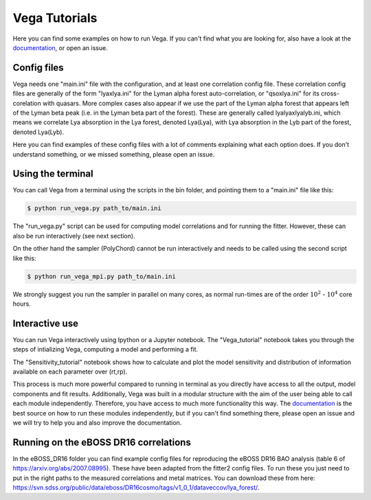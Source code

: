 ==============
Vega Tutorials
==============

Here you can find some examples on how to run Vega. If you can't find what you are looking for, also have a look at the `documentation`_, or open an issue.

.. _documentation: https://vega.readthedocs.io/en/latest/?badge=latest

Config files
------------

Vega needs one "main.ini" file with the configuration, and at least one correlation config file. These correlation config files are generally of the form "lyaxlya.ini" for the Lyman alpha forest auto-correlation, or "qsoxlya.ini" for its cross-corelation with quasars. More complex cases also appear if we use the part of the Lyman alpha forest that appears left of the Lyman beta peak (i.e. in the Lyman beta part of the forest). These are generally called lyalyaxlyalyb.ini, which means we correlate Lya absorption in the Lya forest, denoted Lya(Lya), with Lya absorption in the Lyb part of the forest, denoted Lya(Lyb).

Here you can find examples of these config files with a lot of comments explaining what each option does. If you don't understand something, or we missed something, please open an issue.

Using the terminal
------------------
You can call Vega from a terminal using the scripts in the bin folder, and pointing them to a "main.ini" file like this:

.. code-block:: console

    $ python run_vega.py path_to/main.ini

The "run_vega.py" script can be used for computing model correlations and for running the fitter. However, these can also be run interactively (see next section).

On the other hand the sampler (PolyChord) cannot be run interactively and needs to be called using the second script like this:

.. code-block:: console

    $ python run_vega_mpi.py path_to/main.ini

We strongly suggest you run the sampler in parallel on many cores, as normal run-times are of the order :math:`10^2` - :math:`10^4` core hours.

Interactive use
---------------

You can run Vega interactively using Ipython or a Jupyter notebook. The "Vega_tutorial" notebook takes you through the steps of intializing Vega, computing a model and performing a fit.

The "Sensitivity_tutorial" notebook shows how to calculate and plot the model sensitivity and distribution of information
available on each parameter over (rt,rp).

This process is much more powerful compared to running in terminal as you directly have access to all the output, model components and fit results. Additionally, Vega was built in a modular structure with the aim of the user being able to call each module independently. Therefore, you have access to much more functionality this way. The `documentation`_ is the best source on how to run these modules independently, but if you can't find something there, please open an issue and we will try to help you and also improve the documentation.

.. _documentation: https://vega.readthedocs.io/en/latest/?badge=latest

Running on the eBOSS DR16 correlations
--------------------------------------

In the eBOSS_DR16 folder you can find example config files for reproducing the eBOSS DR16 BAO analysis (table 6 of https://arxiv.org/abs/2007.08995). These have been adapted from the fitter2 config files. To run these you just need to put in the right paths to the measured correlations and metal matrices. You can download these from here: https://svn.sdss.org/public/data/eboss/DR16cosmo/tags/v1_0_1/dataveccov/lya_forest/.
